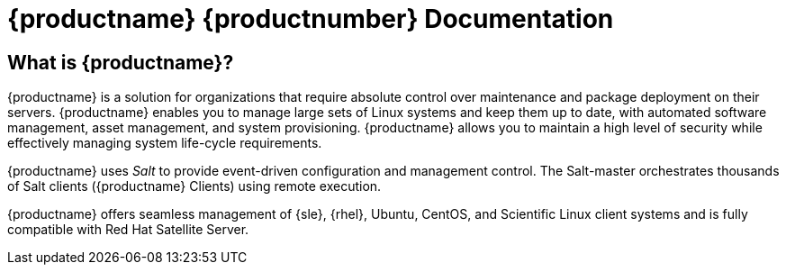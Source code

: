= {productname} {productnumber} Documentation


== What is {productname}?

{productname} is a solution for organizations that require absolute control over maintenance and package deployment on their servers.
{productname} enables you to manage large sets of Linux systems and keep them up to date, with automated software management, asset management, and system provisioning.
{productname} allows you to maintain a high level of security while effectively managing system life-cycle requirements.

{productname} uses _Salt_ to provide event-driven configuration and management control.
The Salt-master orchestrates thousands of Salt clients ({productname} Clients) using remote execution.

{productname} offers seamless management of {sle}, {rhel}, Ubuntu, CentOS, and Scientific Linux client systems and is fully compatible with Red Hat Satellite Server.

// SUMA index content
ifeval::[{suma-content} == true]
== Available Documentation

The following documentation is available for {productname} version {productnumber}.

Download All PDFs icon:caret-right[] icon:file-archive[link="./susemanager-docs_en-pdf.tar.gz"]


[cols="<, ^,<,^", options="header"]
|===
| View HTML | View PDF | View HTML | View PDF

| xref:installation:install-intro.adoc[Installation Guide]                          | icon:file-pdf[link="../pdf/suse_manager_installation_guide.pdf", window="_blank" role="green"]
| xref:client-configuration:client-config-overview.adoc[Client Configuration Guide] | icon:file-pdf[link="../pdf/suse_manager_client_configuration_guide.pdf", window="_blank" role="green"]
| xref:upgrade:upgrade-overview.adoc[Upgrade Guide]                                 | icon:file-pdf[link="../pdf/suse_manager_upgrade_guide.pdf", window="_blank" role="green"]
| xref:reference:intro.adoc[Reference Guide]                                        | icon:file-pdf[link="../pdf/suse_manager_reference_manual.pdf", window="_blank" role="green"]
| xref:administration:intro.adoc[Administration Guide]                               | icon:file-pdf[link="../pdf/suse_manager_administration_guide.pdf", window="_blank" role="green"]
| xref:salt:salt-intro.adoc[Salt Guide]                                             | icon:file-pdf[link="../pdf/suse_manager_salt_guide.pdf", window="_blank" role="green"]
| xref:retail:retail-introduction.adoc[Retail Guide]                                | icon:file-pdf[link="../pdf/suse_manager_retail_guide.pdf", window="_blank" role="green"]

//| Architecture               | xref:architecture:architecture-intro.adoc[HTML] link:../pdf/suse_manager_architecture.pdf[PDF]
|===
endif::[]


//Uyuni Index content
ifeval::[{uyuni-content} == true]
== Available Documentation

The following documentation is available for {productname} version {productnumber}.

Download All PDFs icon:caret-right[] icon:file-archive[link="../uyuni-docs_en-pdf.tar.gz"]


[cols="<, ^,<,^", options="header"]
|===
| View HTML | View PDF | View HTML | View PDF

| xref:installation:install-intro.adoc[Installation Guide]                          | icon:file-pdf[link="../pdf/uyuni_installation_guide.pdf", window="_blank" role="green"]
| xref:client-configuration:client-config-overview.adoc[Client Configuration Guide] | icon:file-pdf[link="../pdf/uyuni_client_configuration_guide.pdf", window="_blank" role="green"]
| xref:upgrade:upgrade-overview.adoc[Upgrade Guide]                                 | icon:file-pdf[link="../pdf/uyuni_upgrade_guide.pdf", window="_blank" role="green"]
| xref:reference:intro.adoc[Reference Guide]                                        | icon:file-pdf[link="../pdf/uyuni_reference_manual.pdf", window="_blank" role="green"]
| xref:administration:intro.adoc[Administration Guide]                               | icon:file-pdf[link="../pdf/uyuni_administration_guide.pdf", window="_blank" role="green"]
| xref:salt:salt-intro.adoc[Salt Guide]                                             | icon:file-pdf[link="../pdf/uyuni_salt_guide.pdf", window="_blank" role="green"]
| xref:retail:retail-introduction.adoc[Retail Guide]                                | icon:file-pdf[link="../pdf/uyuni_retail_guide.pdf", window="_blank" role="green"]

//| Architecture               | xref:architecture:architecture-intro.adoc[HTML] link:../pdf/suse_manager_architecture.pdf[PDF]
|===
endif::[]




